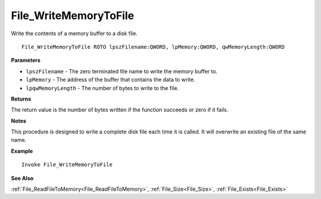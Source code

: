 .. _File_WriteMemoryToFile:

===================================
File_WriteMemoryToFile 
===================================

Write the contents of a memory buffer to a disk file.
    
::

   File_WriteMemoryToFile ROTO lpszFilename:QWORD, lpMemory:QWORD, qwMemoryLength:QWORD


**Parameters**

* ``lpszFilename`` - The zero terminated file name to write the memory buffer to.
* ``lpMemory`` - The address of the buffer that contains the data to write.
* ``lpqwMemoryLength`` - The number of bytes to write to the file.


**Returns**

The return value is the number of bytes written if the function succeeds or zero if it fails.

**Notes**

This procedure is designed to write a complete disk file each time it is called. It will overwrite an existing file of the same name.

**Example**

::

   Invoke File_WriteMemoryToFile

**See Also**

:ref:`File_ReadFileToMemory<File_ReadFileToMemory>`, :ref:`File_Size<File_Size>`, :ref:`File_Exists<File_Exists>`

